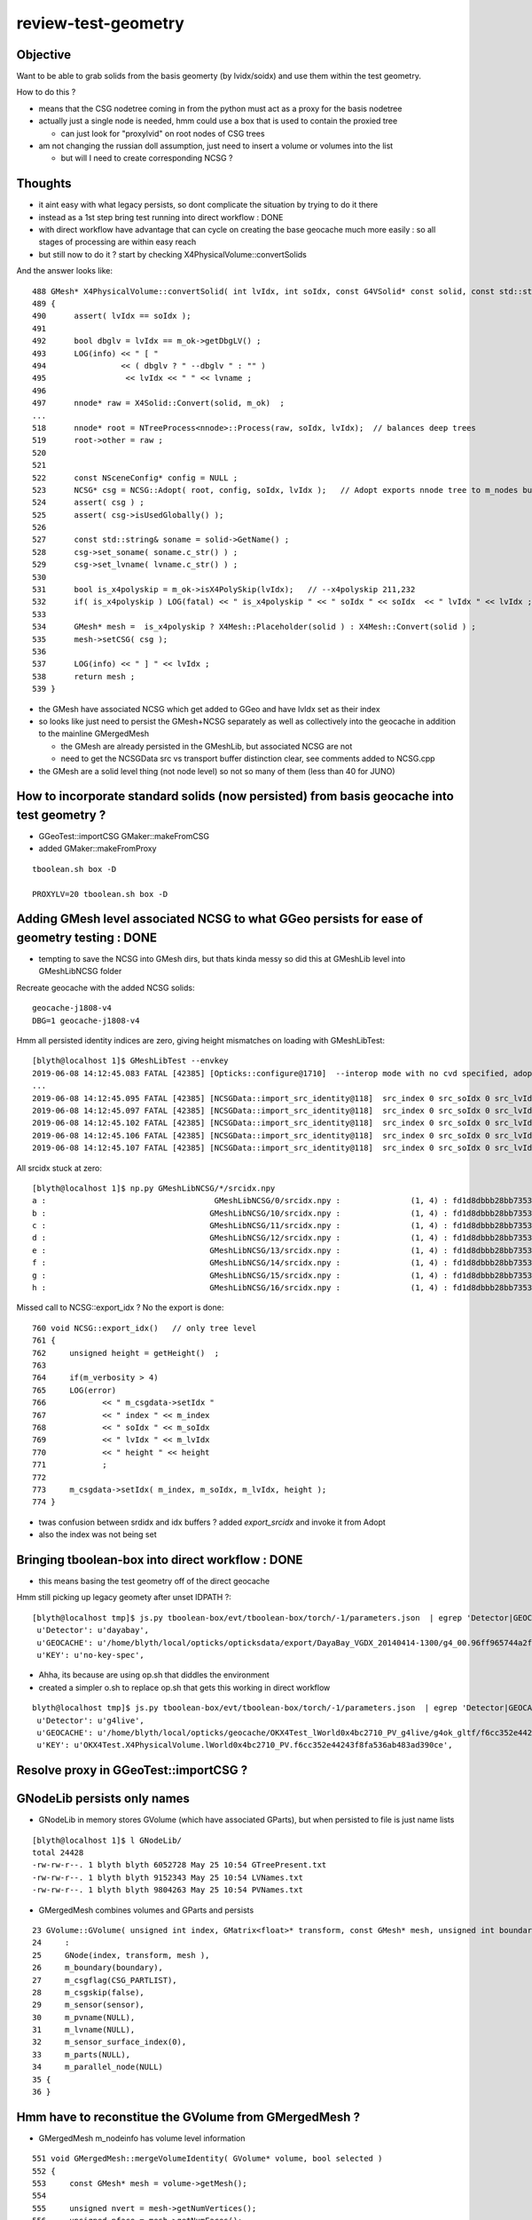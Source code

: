 review-test-geometry
=======================


Objective
---------------

Want to be able to grab solids from the basis geomerty (by lvidx/soidx) 
and use them within the test geometry.

How to do this ?

* means that the CSG nodetree coming in from the python must act as a proxy for the basis nodetree
* actually just a single node is needed, hmm could use a box that is used to contain the proxied tree

  * can just look for "proxylvid" on root nodes of CSG trees

* am not changing the russian doll assumption, just need to insert a volume or volumes into the list 
 
  * but will I need to create corresponding NCSG ?



Thoughts
------------

* it aint easy with what legacy persists, so dont complicate the 
  situation by trying to do it there 

* instead as a 1st step bring test running into direct workflow  : DONE 

* with direct workflow have advantage that can cycle on creating the
  base geocache much more easily : so all stages of processing are within easy reach

* but still now to do it ?  start by checking X4PhysicalVolume::convertSolids

And the answer looks like::

    488 GMesh* X4PhysicalVolume::convertSolid( int lvIdx, int soIdx, const G4VSolid* const solid, const std::string& lvname) const
    489 {
    490      assert( lvIdx == soIdx );
    491 
    492      bool dbglv = lvIdx == m_ok->getDbgLV() ;
    493      LOG(info) << " [ "
    494                << ( dbglv ? " --dbglv " : "" )
    495                 << lvIdx << " " << lvname ;
    496 
    497      nnode* raw = X4Solid::Convert(solid, m_ok)  ;
    ... 
    518      nnode* root = NTreeProcess<nnode>::Process(raw, soIdx, lvIdx);  // balances deep trees
    519      root->other = raw ;
    520 
    521 
    522      const NSceneConfig* config = NULL ;
    523      NCSG* csg = NCSG::Adopt( root, config, soIdx, lvIdx );   // Adopt exports nnode tree to m_nodes buffer in NCSG instance
    524      assert( csg ) ;
    525      assert( csg->isUsedGlobally() );
    526 
    527      const std::string& soname = solid->GetName() ;
    528      csg->set_soname( soname.c_str() ) ;
    529      csg->set_lvname( lvname.c_str() ) ;
    530 
    531      bool is_x4polyskip = m_ok->isX4PolySkip(lvIdx);   // --x4polyskip 211,232
    532      if( is_x4polyskip ) LOG(fatal) << " is_x4polyskip " << " soIdx " << soIdx  << " lvIdx " << lvIdx ;
    533 
    534      GMesh* mesh =  is_x4polyskip ? X4Mesh::Placeholder(solid ) : X4Mesh::Convert(solid ) ;
    535      mesh->setCSG( csg );
    536 
    537      LOG(info) << " ] " << lvIdx ;
    538      return mesh ;
    539 }


* the GMesh have associated NCSG which get added to GGeo and have lvIdx set as their index
* so looks like just need to persist the GMesh+NCSG separately as well as collectively into the geocache 
  in addition to the mainline GMergedMesh 

  * the GMesh are already persisted in the GMeshLib, but associated NCSG are not 
  * need to get the NCSGData src vs transport buffer distinction clear, see comments 
    added to NCSG.cpp  

* the GMesh are a solid level thing (not node level) so not so many of them (less than 40 for JUNO) 



How to incorporate standard solids (now persisted) from basis geocache into test geometry ?
----------------------------------------------------------------------------------------------

* GGeoTest::importCSG GMaker::makeFromCSG
* added GMaker::makeFromProxy 

::

   tboolean.sh box -D

   PROXYLV=20 tboolean.sh box -D




Adding GMesh level associated NCSG to what GGeo persists for ease of geometry testing  : DONE 
------------------------------------------------------------------------------------------------------

* tempting to save the NCSG into GMesh dirs, but thats kinda messy so did this at GMeshLib level
  into GMeshLibNCSG folder


Recreate geocache with the added NCSG solids::

   geocache-j1808-v4
   DBG=1 geocache-j1808-v4

Hmm all persisted identity indices are zero, giving height mismatches on loading with GMeshLibTest::

    [blyth@localhost 1]$ GMeshLibTest --envkey 
    2019-06-08 14:12:45.083 FATAL [42385] [Opticks::configure@1710]  --interop mode with no cvd specified, adopting OPTICKS_DEFAULT_INTEROP_CVD hinted by envvar [1]
    ...
    2019-06-08 14:12:45.095 FATAL [42385] [NCSGData::import_src_identity@118]  src_index 0 src_soIdx 0 src_lvIdx 0 src_height 0 m_height 0 MATCH height
    2019-06-08 14:12:45.097 FATAL [42385] [NCSGData::import_src_identity@118]  src_index 0 src_soIdx 0 src_lvIdx 0 src_height 0 m_height 1 MISMATCH height
    2019-06-08 14:12:45.102 FATAL [42385] [NCSGData::import_src_identity@118]  src_index 0 src_soIdx 0 src_lvIdx 0 src_height 0 m_height 1 MISMATCH height
    2019-06-08 14:12:45.106 FATAL [42385] [NCSGData::import_src_identity@118]  src_index 0 src_soIdx 0 src_lvIdx 0 src_height 0 m_height 0 MATCH height
    2019-06-08 14:12:45.107 FATAL [42385] [NCSGData::import_src_identity@118]  src_index 0 src_soIdx 0 src_lvIdx 0 src_height 0 m_height 0 MATCH height


All srcidx stuck at zero::

    [blyth@localhost 1]$ np.py GMeshLibNCSG/*/srcidx.npy
    a :                                    GMeshLibNCSG/0/srcidx.npy :               (1, 4) : fd1d8dbbb28bb73539ac887373153fb2 : 20190608-1501 
    b :                                   GMeshLibNCSG/10/srcidx.npy :               (1, 4) : fd1d8dbbb28bb73539ac887373153fb2 : 20190608-1501 
    c :                                   GMeshLibNCSG/11/srcidx.npy :               (1, 4) : fd1d8dbbb28bb73539ac887373153fb2 : 20190608-1501 
    d :                                   GMeshLibNCSG/12/srcidx.npy :               (1, 4) : fd1d8dbbb28bb73539ac887373153fb2 : 20190608-1501 
    e :                                   GMeshLibNCSG/13/srcidx.npy :               (1, 4) : fd1d8dbbb28bb73539ac887373153fb2 : 20190608-1501 
    f :                                   GMeshLibNCSG/14/srcidx.npy :               (1, 4) : fd1d8dbbb28bb73539ac887373153fb2 : 20190608-1501 
    g :                                   GMeshLibNCSG/15/srcidx.npy :               (1, 4) : fd1d8dbbb28bb73539ac887373153fb2 : 20190608-1501 
    h :                                   GMeshLibNCSG/16/srcidx.npy :               (1, 4) : fd1d8dbbb28bb73539ac887373153fb2 : 20190608-1501 



Missed call to NCSG::export_idx ? No the export is done::

     760 void NCSG::export_idx()   // only tree level
     761 {
     762     unsigned height = getHeight()  ;
     763 
     764     if(m_verbosity > 4)
     765     LOG(error)
     766            << " m_csgdata->setIdx "
     767            << " index " << m_index
     768            << " soIdx " << m_soIdx
     769            << " lvIdx " << m_lvIdx
     770            << " height " << height
     771            ;
     772 
     773     m_csgdata->setIdx( m_index, m_soIdx, m_lvIdx, height );
     774 }


* twas confusion between srdidx and idx buffers ?  added *export_srcidx* and invoke it from Adopt 
* also the index was not being set 


 

Bringing tboolean-box into direct workflow  : DONE 
-----------------------------------------------------------

* this means basing the test geometry off of the direct geocache

Hmm still picking up legacy geomety after unset IDPATH ?::

    [blyth@localhost tmp]$ js.py tboolean-box/evt/tboolean-box/torch/-1/parameters.json  | egrep 'Detector|GEOCACHE|KEY' 
     u'Detector': u'dayabay',
     u'GEOCACHE': u'/home/blyth/local/opticks/opticksdata/export/DayaBay_VGDX_20140414-1300/g4_00.96ff965744a2f6b78c24e33c80d3a4cd.dae',
     u'KEY': u'no-key-spec',


* Ahha, its because are using op.sh that diddles the environment
* created a simpler o.sh to replace op.sh that gets this working in direct workflow

::

    blyth@localhost tmp]$ js.py tboolean-box/evt/tboolean-box/torch/-1/parameters.json  | egrep 'Detector|GEOCACHE|KEY' 
     u'Detector': u'g4live',
     u'GEOCACHE': u'/home/blyth/local/opticks/geocache/OKX4Test_lWorld0x4bc2710_PV_g4live/g4ok_gltf/f6cc352e44243f8fa536ab483ad390ce/1',
     u'KEY': u'OKX4Test.X4PhysicalVolume.lWorld0x4bc2710_PV.f6cc352e44243f8fa536ab483ad390ce',




Resolve proxy in GGeoTest::importCSG ?
--------------------------------------------



GNodeLib persists only names
-----------------------------------

* GNodeLib in memory stores GVolume (which have associated GParts), 
  but when persisted to file is just name lists 

::

    [blyth@localhost 1]$ l GNodeLib/
    total 24428
    -rw-rw-r--. 1 blyth blyth 6052728 May 25 10:54 GTreePresent.txt
    -rw-rw-r--. 1 blyth blyth 9152343 May 25 10:54 LVNames.txt
    -rw-rw-r--. 1 blyth blyth 9804263 May 25 10:54 PVNames.txt

* GMergedMesh combines volumes and GParts and persists 

::

     23 GVolume::GVolume( unsigned int index, GMatrix<float>* transform, const GMesh* mesh, unsigned int boundary, NSensor* sensor)
     24     :
     25     GNode(index, transform, mesh ),
     26     m_boundary(boundary),
     27     m_csgflag(CSG_PARTLIST),
     28     m_csgskip(false),
     29     m_sensor(sensor),
     30     m_pvname(NULL),
     31     m_lvname(NULL),
     32     m_sensor_surface_index(0),
     33     m_parts(NULL),
     34     m_parallel_node(NULL)
     35 {
     36 }



Hmm have to reconstitue the GVolume from GMergedMesh ?
----------------------------------------------------------

* GMergedMesh m_nodeinfo has volume level information 


::

     551 void GMergedMesh::mergeVolumeIdentity( GVolume* volume, bool selected )
     552 {
     553     const GMesh* mesh = volume->getMesh();
     554 
     555     unsigned nvert = mesh->getNumVertices();
     556     unsigned nface = mesh->getNumFaces();
     557 
     558     guint4 _identity = volume->getIdentity();
     559 
     560     unsigned nodeIndex = volume->getIndex();
     561     unsigned meshIndex = mesh->getIndex();
     562     unsigned boundary = volume->getBoundary();
     563 
     564     NSensor* sensor = volume->getSensor();
     565     unsigned sensorIndex = NSensor::RefIndex(sensor) ;
     566 
     567     assert(_identity.x == nodeIndex);
     568     assert(_identity.y == meshIndex);
     569     assert(_identity.z == boundary);
     570     //assert(_identity.w == sensorIndex);   this is no longer the case, now require SensorSurface in the identity
     571 
     572     LOG(debug) << "GMergedMesh::mergeVolumeIdentity"
     573               << " m_cur_volume " << m_cur_volume
     574               << " nodeIndex " << nodeIndex
     575               << " boundaryIndex " << boundary
     576               << " sensorIndex " << sensorIndex
     577               << " sensor " << ( sensor ? sensor->description() : "NULL" )
     578               ;
     579 
     580 
     581     GNode* parent = volume->getParent();
     582     unsigned int parentIndex = parent ? parent->getIndex() : UINT_MAX ;
     583 

     584     m_meshes[m_cur_volume] = meshIndex ;
     585 
     586     // face and vertex counts must use same selection as above to be usable 
     587     // with the above filled vertices and indices 
     588 
     589     m_nodeinfo[m_cur_volume].x = selected ? nface : 0 ;
     590     m_nodeinfo[m_cur_volume].y = selected ? nvert : 0 ;
     591     m_nodeinfo[m_cur_volume].z = nodeIndex ;
     592     m_nodeinfo[m_cur_volume].w = parentIndex ;
     593 


For global mm0 in juno directly converted geometry (kcd)::

    [blyth@localhost 0]$ np.py nodeinfo.npy -viF -s 0:20
    a :                                                 nodeinfo.npy :          (366697, 4) : 0df666cebed04081b722d1fb60c54b1c : 20190525-1054 
    (366697, 4)
    i32
    [[ 12   8   0  -1]
     [ 12   8   1   0]
     [ 12   8   2   1]
     [ 96  50   3   2]
     [ 96  50   4   3]
     [192  96   5   3]
     [192  96   6   3]
     [108  58   7   2]
     [ 12   8   8   7]
     [ 12   8   9   8]
     [  0   0  10   9]
     [  0   0  11  10]
     [  0   0  12  11]
     [  0   0  13  12]
     [  0   0  14  11]
     [  0   0  15  14]
     [  0   0  16  11]
     [  0   0  17  16]
     [  0   0  18  11]
     [  0   0  19  18]]


    [blyth@localhost 1]$ np.py GMergedMesh/0/nodeinfo.npy -viF -s _20:_1
    a :                                   GMergedMesh/0/nodeinfo.npy :          (366697, 4) : 0df666cebed04081b722d1fb60c54b1c : 20190525-1054 
    (366697, 4)
    i32
    [[     0      0 366677 366676]
     [     0      0 366678 366676]
     [     0      0 366679  62590]
     [     0      0 366680 366679]
     [     0      0 366681 366679]
     [     0      0 366682 366681]
     [     0      0 366683 366682]
     [     0      0 366684 366682]
     [     0      0 366685  62590]
     [     0      0 366686 366685]
     [     0      0 366687 366685]
     [     0      0 366688 366687]
     [     0      0 366689 366688]
     [     0      0 366690 366688]
     [     0      0 366691  62590]
     [     0      0 366692 366691]
     [     0      0 366693 366691]
     [     0      0 366694 366693]
     [     0      0 366695 366694]]



isTest from --test option
------------------------------

::

    [blyth@localhost opticks]$ opticks-f ">isTest()"
    ./cfg4/CGeometry.cc:    if(m_ok->isTest())  // --test
    ./ggeo/GGeo.cc:    if( m_ok->isTest() )
    ./opticksgeo/OpticksHub.cc:    if(m_ok->isTest())
    ./opticksgeo/OpticksHub.cc:    assert(m_ok->isTest());
    ./opticksgeo/OpticksHub.cc:    if(m_ok->isTest())
    ./opticksgeo/OpticksHub.cc:    bool test = m_ok->isTest() ; 
    ./optickscore/OpticksAna.cc:    if(m_ok->isTest())


CGeometry : --test branches between  CGDMLDetector and CTestDetector
~~~~~~~~~~~~~~~~~~~~~~~~~~~-------~~~~~~~~~~~~~~~~~~~~~~~~~~~~~~~~~~~~~~~~~

::

     63 void CGeometry::init()
     64 {
     65     CDetector* detector = NULL ;
     66     if(m_ok->isTest())  // --test
     67     {
     68         LOG(fatal) << "G4 simple test geometry " ;
     69         OpticksQuery* query = NULL ;  // normally no OPTICKS_QUERY geometry subselection with test geometries
     70         detector  = static_cast<CDetector*>(new CTestDetector(m_hub, query, m_sd)) ;
     71     }
     72     else
     73     {
     74         // no options here: will load the .gdml sidecar of the geocache .dae 
     75         LOG(fatal) << "G4 GDML geometry " ;
     76         OpticksQuery* query = m_ok->getQuery();
     77         detector  = static_cast<CDetector*>(new CGDMLDetector(m_hub, query, m_sd)) ;
     78     }
     79 
     80     // detector->attachSurfaces();  moved into the ::init of CTestDetector and CGDMLDetector to avoid omission
     81 
     82     m_detector = detector ;
     83     m_mlib = detector->getMaterialLib();
     84 }
     85 


GGeo : switch off using lv2sd association for test geometry, as the LV will not be present
~~~~~~~~~~~~~~~~~~~~~~~~~~~~~~~~~~~~~~~~~~~~~~~~~~~~~~~~~~~~~~~~~~~~~~~~~~~~~~~~~~~~~~~~~~~~~~~~~~~~~

::

     755 void GGeo::loadCacheMeta() // loads metadata that the process that created the geocache persisted into the geocache
     756 {
     ...
     779 
     780     if( m_ok->isTest() )
     781     {
     782          LOG(error) << "NOT USING the lv2sd association as --test is active " ;
     783     }
     784     else
     785     {
     786          m_lv2sd = lv2sd ;
     787     }
     788 }


OpticksAna : commented out
~~~~~~~~~~~~~~~~~~~~~~~~~~~~~

::

     63 void OpticksAna::setEnv()
     64 {
     65     if(m_ok->isTest())
     66     {
     67 
     68         /*
     69         const char* key = "OPTICKS_EVENT_BASE" ;  
     70         const char* evtbase = BResource::GetDir("evtbase"); 
     71         LOG(info) << " setting envvar key " << key << " evtbase " << evtbase ; 
     72         SSys::setenvvar(key, evtbase ); 
     73 
     74         formerly thought should be example specific /tmp/tboolean-box
     75         but now think that is a mistake, much better for OPTICKS_EVENT_BASE 
     76         to be more stable than that and not include specifics, 
     77         eg /tmp OR /tmp/$USER/opticks
     78 
     79         */
     80 
     81     }
     82 }



OpticksHub::loadGeometry
~~~~~~~~~~~~~~~~~~~~~~~~~~~~~

::

     486 void OpticksHub::loadGeometry()
     487 {
     488     assert(m_geometry == NULL && "OpticksHub::loadGeometry should only be called once");
     489 
     490     LOG(info) << "[ " << m_ok->getIdPath()  ;
     491 
     492     m_geometry = new OpticksGeometry(this);   // m_lookup is set into m_ggeo here 
     493 
     494     m_geometry->loadGeometry();
     495 
     496     m_ggeo = m_geometry->getGGeo();
     497 
     498     m_gscene = m_ggeo->getScene();
     499 
     500 
     501     //   Lookup A and B are now set ...
     502     //      A : by OpticksHub::configureLookupA (ChromaMaterialMap.json)
     503     //      B : on GGeo loading in GGeo::setupLookup
     504 
     505 
     506     if(m_ok->isTest())  // --test 
     507     {
     508         LOG(info) << "--test modifying geometry" ;
     509 
     510         assert(m_geotest == NULL);
     511 
     512         GGeoBase* basis = getGGeoBasePrimary(); // ana OR tri depending on --gltf
     513 
     514         m_geotest = createTestGeometry(basis);
     515 
     516         int err = m_geotest->getErr() ;
     517         if(err)
     518         {
     519             setErr(err);
     520             return ;
     521         }
     522     }
     523     else
     524     {
     525         LOG(LEVEL) << "NOT modifying geometry" ;
     526     }
     527 
     528     registerGeometry();
     529 
     530     m_ggeo->setComposition(m_composition);
     531 
     532     m_ggeo->close();  // mlib and slib  (June 2018, following remove the auto-trigger-close on getIndex in the proplib )
     533 
     534     LOG(info) << "]" ;
     535 }


     556 GGeoTest* OpticksHub::createTestGeometry(GGeoBase* basis)
     557 {
     558     assert(m_ok->isTest());  // --test
     559 
     560     LOG(info) << "[" ;
     561 
     562     GGeoTest* testgeo = new GGeoTest(m_ok, basis);
     563 
     564     LOG(info) << "]" ;
     565 
     566     return testgeo ;
     567 }

     653 void OpticksHub::configureGeometry()
     654 {
     655     if(m_ok->isTest()) // --test
     656     {
     657         configureGeometryTest();
     658     }
     659     else if(m_gltf==0)
     660     {
     661         configureGeometryTri();
     662     }
     663     else
     664     {
     665         configureGeometryTriAna();
     666     }
     667 }



GGeoTest
------------

* has its own instances of the material and surface libs, but based apon those from the basis geometry
* see comments added to ggeo/GGeoTest.cc

::

    096 GGeoTest::GGeoTest(Opticks* ok, GGeoBase* basis)
     97     :
     98     m_ok(ok),
     99     m_config_(ok->getTestConfig()),
    100     m_config(new NGeoTestConfig(m_config_)),
    101     m_verbosity(m_config->getVerbosity()),
    102     m_resource(ok->getResource()),
    103     m_dbgbnd(m_ok->isDbgBnd()),
    104     m_dbganalytic(m_ok->isDbgAnalytic()),
    105     m_lodconfig(ok->getLODConfig()),
    106     m_lod(ok->getLOD()),
    107     m_analytic(m_config->getAnalytic()),
    108     m_csgpath(m_config->getCSGPath()),
    109     m_test(true),
    110     m_basis(basis),
    111     m_pmtlib(basis->getPmtLib()),
    112     m_mlib(new GMaterialLib(m_ok, basis->getMaterialLib())),
    113     m_slib(new GSurfaceLib(m_ok, basis->getSurfaceLib())),
    114     m_bndlib(new GBndLib(m_ok, m_mlib, m_slib)),
    115     m_geolib(new GGeoLib(m_ok,m_analytic,m_bndlib)),
    116     m_nodelib(new GNodeLib(m_ok, m_analytic, m_test)),
    117     m_maker(new GMaker(m_ok, m_bndlib)),
    118     m_csglist(m_csgpath ? NCSGList::Load(m_csgpath, m_verbosity ) : NULL),
    119     m_solist(new GVolumeList()),
    120     m_err(0)
    121 {
    122     assert(m_basis);
    123 
    124     init();
    125 }
    126 



CTestDetector
-----------------

::

     53 CTestDetector::CTestDetector(OpticksHub* hub, OpticksQuery* query, CSensitiveDetector* sd)
     54     :
     55     CDetector(hub, query, sd),
     56     m_geotest(hub->getGGeoTest()),
     57     m_config(m_geotest->getConfig())
     58 {
     59     init();
     60 }A


CTestDetector::makeDetector_NCSG
---------------------------------

Converts the list of GVolumes obtained from GNodeLib, 
which are assumed to have a simple Russian-doll geometry into a Geant4
volume "tree" structure. 


